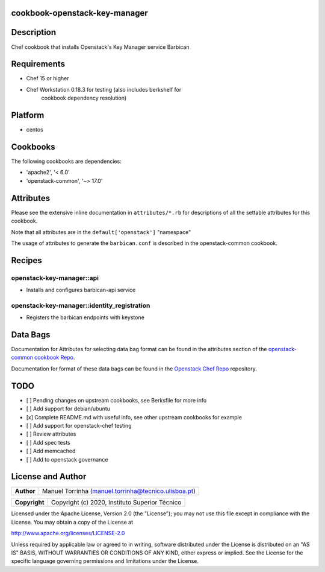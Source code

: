 cookbook-openstack-key-manager
==============================

Description
===========

Chef cookbook that installs Openstack's Key Manager service Barbican

Requirements
============

- Chef 15 or higher
- Chef Workstation 0.18.3 for testing (also includes berkshelf for
   cookbook dependency resolution)

Platform
========

- centos

Cookbooks
=========

The following cookbooks are dependencies:

- 'apache2', '< 6.0'
- 'openstack-common', '~> 17.0'

Attributes
==========

Please see the extensive inline documentation in ``attributes/*.rb`` for
descriptions of all the settable attributes for this cookbook.

Note that all attributes are in the ``default['openstack']`` "namespace"

The usage of attributes to generate the ``barbican.conf`` is described in the
openstack-common cookbook.

Recipes
=======

openstack-key-manager::api
--------------------------

- Installs and configures barbican-api service

openstack-key-manager::identity_registration
--------------------------------------------

- Registers the barbican endpoints with keystone

Data Bags
=========

Documentation for Attributes for selecting data bag format can be found
in the attributes section of the `openstack-common cookbook
Repo <https://opendev.org/openstack/openstack-common>`__.

Documentation for format of these data bags can be found in the
`Openstack Chef
Repo <https://opendev.org/openstack/openstack-chef#data-bags>`__
repository.

TODO
====

- [ ] Pending changes on upstream cookbooks, see Berksfile for more info
- [ ] Add support for debian/ubuntu
- [x] Complete README.md with useful info, see other upstream cookbooks for example
- [ ] Add support for openstack-chef testing
- [ ] Review attributes
- [ ] Add spec tests
- [ ] Add memcached
- [ ] Add to openstack governance

License and Author
==================

+-----------------+--------------------------------------------------------+
| **Author**      | Manuel Torrinha (manuel.torrinha@tecnico.ulisboa.pt)   |
+-----------------+--------------------------------------------------------+

+-----------------+---------------------------------------------------+
| **Copyright**   | Copyright (c) 2020, Instituto Superior Técnico    |
+-----------------+---------------------------------------------------+

Licensed under the Apache License, Version 2.0 (the "License"); you may not use this file except in compliance with the
License. You may obtain a copy of the License at

http://www.apache.org/licenses/LICENSE-2.0

Unless required by applicable law or agreed to in writing, software distributed under the License is distributed on an
"AS IS" BASIS, WITHOUT WARRANTIES OR CONDITIONS OF ANY KIND, either express or implied. See the License for the specific
language governing permissions and limitations under the License.

